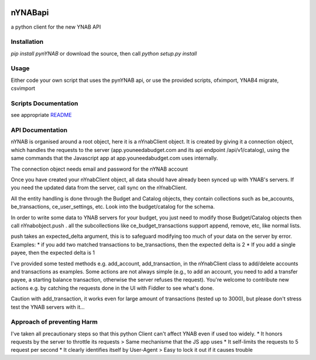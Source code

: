 .. image:: https://secure.travis-ci.org/rienafairefr/nYNABapi.png
    :target: http://travis-ci.org/rienafairefr/pyNYNAB

.. image:: https://coveralls.io/repos/github/rienafairefr/nYNABapi/badge.svg?branch=master
   :target: https://coveralls.io/github/rienafairefr/pyNYNAB?branch=master

.. image:: https://img.shields.io/badge/license-MIT-blue.svg
   :target:  https://pypi.python.org/pypi/pynYNAB


========
nYNABapi
========

a python client for the new YNAB API

Installation
------------

`pip install pynYNAB` or download the source, then call `python setup.py install`

Usage
-----

Either code your own script that uses the pynYNAB api, or use the provided scripts, ofximport, YNAB4 migrate, csvimport

Scripts Documentation
---------------------

see appropriate `README`_

API Documentation
-----------------

nYNAB is organised around a root object, here it is a nYnabClient object. It is created by giving it a connection object,
which handles the requests to the server (app.youneedabudget.com and its api endpoint /api/v1/catalog),
using the same commands that the Javascript app at app.youneedabudget.com uses internally.

The connection object needs email and password for the nYNAB account

Once you have created your nYnabClient object, all data should have already been synced up with YNAB's servers. If you
need the updated data from the server, call sync on the nYnabClient.

All the entity handling is done through the Budget and Catalog objects, they contain collections such
as be_accounts, be_transactions, ce_user_settings, etc. Look into the budget/catalog for the schema.

In order to write some data to YNAB servers for your budget, you just need to modify those Budget/Catalog
objects then call nYnabobject.push . all the subcollections like ce_budget_transactions support append, remove, etc,
like normal lists.

push takes an expected_delta argument, this is to safeguard modifying too much of your data on the server by error.
Examples:
* if you add two matched transactions to be_transactions, then the expected delta is 2
* If you add a single payee, then the expected delta is 1


I've provided some tested methods e.g. add_account, add_transaction, in the nYnabClient class to
add/delete accounts and transactions as examples. Some actions are not always simple (e.g., to add an account, 
you need to add a transfer payee, a starting balance transaction, otherwise the server refuses the request). You're welcome 
to contribute new actions e.g. by catching the requests done in the UI with Fiddler to see what's done.

Caution with add_transaction, it works even for large amount of transactions (tested up to 3000), but please 
don't stress test the YNAB servers with it...

Approach of preventing Harm  
---------------------------

I've taken all precautionary steps so that this python Client can't affect YNAB even if used too widely. 
* It honors requests by the server to throttle its requests  >  Same mechanisme that the JS app uses
* It self-limits the requests to 5 request per second 
* It clearly identifies itself by User-Agent > Easy to lock it out if it causes trouble



.. _README: https://github.com/rienafairefr/nYNABapi/blob/master/scripts/README.rst
